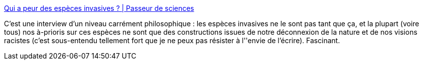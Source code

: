 :jbake-type: post
:jbake-status: published
:jbake-title: Qui a peur des espèces invasives ? | Passeur de sciences
:jbake-tags: science,nature,philosophie,évolution,adaptation,_mois_févr.,_année_2014
:jbake-date: 2014-02-17
:jbake-depth: ../
:jbake-uri: shaarli/1392632943000.adoc
:jbake-source: https://nicolas-delsaux.hd.free.fr/Shaarli?searchterm=http%3A%2F%2Fpasseurdesciences.blog.lemonde.fr%2F2014%2F02%2F16%2Fqui-a-peur-des-especes-invasives%2F&searchtags=science+nature+philosophie+%C3%A9volution+adaptation+_mois_f%C3%A9vr.+_ann%C3%A9e_2014
:jbake-style: shaarli

http://passeurdesciences.blog.lemonde.fr/2014/02/16/qui-a-peur-des-especes-invasives/[Qui a peur des espèces invasives ? | Passeur de sciences]

C'est une interview d'un niveau carrément philosophique : les espèces invasives ne le sont pas tant que ça, et la plupart (voire tous) nos à-prioris sur ces espèces ne sont que des constructions issues de notre déconnexion de la nature et de nos visions racistes (c'est sous-entendu tellement fort que je ne peux pas résister à l''envie de l'écrire). Fascinant.
